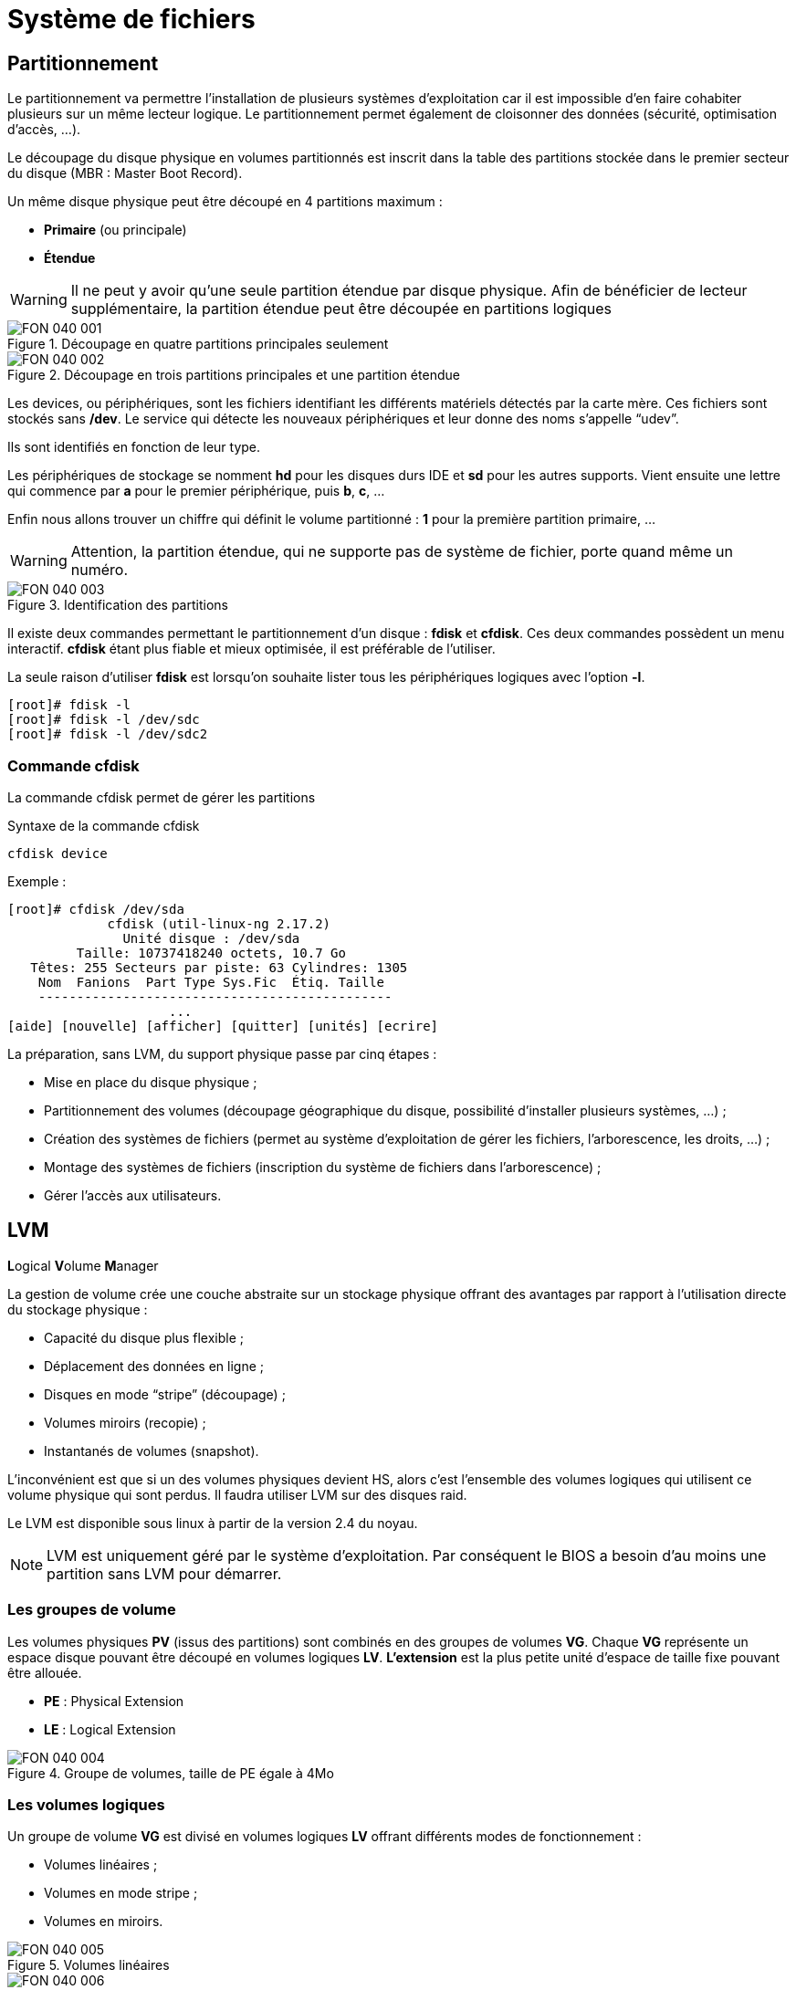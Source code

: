 ////
Les supports de Formatux sont publiés sous licence Creative Commons-BY-SA et sous licence Art Libre.
Vous êtes ainsi libre de copier, de diffuser et de transformer librement les œuvres dans le respect des droits de l’auteur.

    BY : Paternité. Vous devez citer le nom de l’auteur original.
    SA : Partage des Conditions Initiales à l’Identique.

Licence Creative Commons-BY-SA : https://creativecommons.org/licenses/by-sa/3.0/fr/
Licence Art Libre : http://artlibre.org/

Auteurs : Patrick Finet, Xavier Sauvignon, Antoine Le Morvan
////

= Système de fichiers

== Partitionnement

Le partitionnement va permettre l'installation de plusieurs systèmes d'exploitation car il est impossible d'en faire cohabiter plusieurs sur un même lecteur logique. Le partitionnement permet également de cloisonner des données (sécurité, optimisation d'accès, …).

Le découpage du disque physique en volumes partitionnés est inscrit dans la table des partitions stockée dans le premier secteur du disque (MBR : Master Boot Record).

Un même disque physique peut être découpé en 4 partitions maximum :

* indexterm2:[*Primaire*] (ou principale)
* indexterm2:[*Étendue*]

[WARNING]
====
Il ne peut y avoir qu'une seule partition étendue par disque physique. Afin de bénéficier de lecteur supplémentaire, la partition étendue peut être découpée en partitions logiques
====

.Découpage en quatre partitions principales seulement
image::./images/FON-040-001.png[scaledwidth="100%"]

.Découpage en trois partitions principales et une partition étendue
image::./images/FON-040-002.png[scaledwidth="100%"]

Les devices, ou périphériques, sont les fichiers identifiant les différents matériels détectés par la carte mère. Ces fichiers sont stockés sans */dev*. Le service qui détecte les nouveaux périphériques et leur donne des noms s'appelle “udev”.

Ils sont identifiés en fonction de leur type.  

Les périphériques de stockage se nomment *hd* pour les disques durs IDE et *sd* pour les autres supports. Vient ensuite une lettre qui commence par *a* pour le premier périphérique, puis *b*, *c*, …  

Enfin nous allons trouver un chiffre qui définit le volume partitionné : *1* pour la première partition primaire, …

[WARNING]
====
Attention, la partition étendue, qui ne supporte pas de système de fichier, porte quand même un numéro.
====

.Identification des partitions
image::./images/FON-040-003.png[scaledwidth="100%"]

Il existe deux commandes permettant le partitionnement d'un disque : indexterm2:[*fdisk*] et indexterm2:[*cfdisk*]. Ces deux commandes possèdent un menu interactif. *cfdisk* étant plus fiable et mieux optimisée, il est préférable de l'utiliser.

La seule raison d'utiliser *fdisk* est lorsqu'on souhaite lister tous les périphériques logiques avec l'option *-l*.

[source,bash]
----
[root]# fdisk -l
[root]# fdisk -l /dev/sdc
[root]# fdisk -l /dev/sdc2
----

=== Commande indexterm2:[cfdisk]

La commande cfdisk permet de gérer les partitions

[source,bash]
.Syntaxe de la commande cfdisk
----
cfdisk device
----

Exemple :

[source,bash]
----
[root]# cfdisk /dev/sda
             cfdisk (util-linux-ng 2.17.2)
               Unité disque : /dev/sda
         Taille: 10737418240 octets, 10.7 Go
   Têtes: 255 Secteurs par piste: 63 Cylindres: 1305
    Nom  Fanions  Part Type Sys.Fic  Étiq. Taille
    ----------------------------------------------
                     ...
[aide] [nouvelle] [afficher] [quitter] [unités] [ecrire]
----


La préparation, sans LVM, du support physique passe par cinq étapes :

* Mise en place du disque physique ;
* Partitionnement des volumes (découpage géographique du disque, possibilité d'installer plusieurs systèmes, …) ;
* Création des systèmes de fichiers (permet au système d'exploitation de gérer les fichiers, l'arborescence, les droits, …) ;
* Montage des systèmes de fichiers (inscription du système de fichiers dans l'arborescence) ;
* Gérer l'accès aux utilisateurs.

== indexterm2:[LVM]

**L**ogical **V**olume **M**anager  

La gestion de volume crée une couche abstraite sur un stockage physique offrant des avantages par rapport à l'utilisation directe du stockage physique :

* Capacité du disque plus flexible ;

* Déplacement des données en ligne ;

* Disques en mode “stripe” (découpage) ;

* Volumes miroirs (recopie) ;

* Instantanés de volumes (snapshot).

L'inconvénient est que si un des volumes physiques devient HS, alors c'est l'ensemble des volumes logiques qui utilisent ce volume physique qui sont perdus. Il faudra utiliser LVM sur des disques raid.

Le LVM est disponible sous linux à partir de la version 2.4 du noyau.

[NOTE]
====
LVM est uniquement géré par le système d'exploitation. Par conséquent le BIOS a besoin d'au moins une partition sans LVM pour démarrer.
====

=== Les groupes de volume
Les volumes physiques *PV* (issus des partitions) sont combinés en des groupes de volumes *VG*.
Chaque *VG* représente un espace disque pouvant être découpé en volumes logiques *LV*.
*L'extension* est la plus petite unité d'espace de taille fixe pouvant être allouée.

* **PE** : Physical Extension
* **LE** : Logical Extension

.Groupe de volumes, taille de PE égale à 4Mo
image::./images/FON-040-004.png[scaledwidth="100%"]

=== Les volumes logiques
Un groupe de volume *VG* est divisé en volumes logiques *LV* offrant différents modes de fonctionnement :

* Volumes linéaires ;
* Volumes en mode stripe ;
* Volumes en miroirs.

.Volumes linéaires
image::./images/FON-040-005.png[scaledwidth="100%"]
.Volumes en mode stripe
image::./images/FON-040-006.png[scaledwidth="100%"]

[TIP]
====
Le “striping” améliore les performances en écrivant des données sur un nombre prédéterminé de volumes physiques avec une technique de round-robin.
====

.Volumes en mirroirs
image::./images/FON-040-007.png[scaledwidth="100%"]

=== Commandes LVM pour la gestion des volumes
==== Commande indexterm2:[pvcreate]

La commande *pvcreate* permet de créer des volumes physiques. Elle transforme des partition Linux en volumes physiques.

[source,bash]
.Syntaxe de la commande pvcreate
----
pvcreate [-options] partition
----

Exemple :

[source,bash]
----
[root]# pvcreate /dev/hdb1
pvcreate -- physical volume « /dev/hdb1 » successfuly created
----

.Option de la commande pvcreate
[cols="1,4",width="100%",options="header"]
|====================
|Option |	Description
|-f |  Force la création du volume (disque déjà transformé en volume physique).
|====================

==== Commande indexterm2:[vgcreate]

La commande *vgcreate* permet de créer des groupes de volumes. Elle regroupe un ou plusieurs volumes physiques dans un groupe de volumes.

[source,bash]
.Syntaxe de la commande vgcreate
----
vgcreate volume physical_volume [PV...]
----

Exemple :

[source,bash]
----
[root]# vgcreate volume1 /dev/hdb1
…
vgcreate – volume group « volume1 » successfuly created and activated
----

==== Commande indexterm2:[lvcreate]

La commande *lvcreate* permet de créer des volumes logiques. Le système de fichiers est ensuite créé sur ces volumes logiques.

[source,bash]
.Syntaxe de la commande lvcreate
----
lvcreate -L taille [-n nom] nom_VG
----

Exemple :

[source,bash]
----
[root]# lvcreate –L 600M –n VolLog1 volume1
lvcreate -- logical volume « /dev/volume1/VolLog1 » successfuly created
----

.Options de la commande lvcreate
[cols="1,4",width="100%",options="header"]
|====================
|Option |	Description
|-L taile |  Taille du volume logique en K, M ou G
|-n nom |   Nom du LV. Fichier spécial créé dans */dev/nom_volume* portant ce nom
|====================

=== Commandes LVM pour visualiser les informations concernant les volumes
==== Commande indexterm2:[pvdisplay]

La commande *pvdisplay* permet de visualiser les informations concernant les volumes physiques.

[source,bash]
.Syntaxe de la commande pvdisplay
----
pvdisplay /dev/nom_PV
----

Exemple :

[source,bash]
----
[root]# pvdisplay /dev/nom_PV
----

==== Commande indexterm2:[vgdisplay]

La commande *vgdisplay* permet de visualiser les informations concernant les groupes de volumes.

[source,bash]
.Syntaxe de la commande vgdisplay
----
vgdisplay nom_VG
----

Exemple :

[source,bash]
----
[root]# vgdisplay volume1
----

==== Commande indexterm2:[lvdisplay]

La commande *lvdisplay* permet de visualiser les informations concernant les volumes logiques.

[source,bash]
.Syntaxe de la commande lvdisplay
----
lvdisplay /dev/nom_VG/nom_LV
----

Exemple :

[source,bash]
----
[root]# lvdisplay /dev/volume1/VolLog1
----

=== Préparation du support physique
La préparation avec LVM du support physique se décompose comme suit :

* Mise en place du disque physique
* Partitionnement des volumes
* *Volume physique LVM*
* *Groupes de volumes LVM*
* *Volumes logiques LVM*
* Création des systèmes de fichiers
* Montage des systèmes de fichiers
* Gérer l'accès aux utilisateurs


== Structure d'un système de fichiers

Un système de fichiers *SF* peut se nommer système de gestion de fichiers *SGF* mais également file system *FS*.

Un système de fichiers est en charge des actions suivantes :

* Sécuriser les droits d'accès et de modification des fichiers ;
* Manipuler des fichiers : créer, lire, modifier et supprimer ;
* Localiser les fichiers sur le disque ;
* Gérer l'espace mémoire.

Le système d'exploitation Linux est capable d'exploiter différents systèmes de fichiers (ext2, ext3, ext4, FAT16, FAT32, NTFS, HFS, BtrFS, JFS, XFS, …).

=== Commande indexterm2:[mkfs]

La commande mkfs permet de créer un système de fichiers Linux.

[source,bash]
.Syntaxe de la commande mkfs
----
mkfs [-t fstype] filesys
----

Exemple :

[source,bash]
----
[root]# mkfs -t ext4 /dev/sda1
----

.Option de la commande mkfs
[cols="1,4",width="100%",options="header"]
|====================
|Option |	Description
|-t |  Indique le type de système de fichiers à utiliser
|====================

[WARNING]
====
Sans système de fichiers il n'est pas possible d'utiliser l'espace disque.
====

Chaque système de fichiers possède une structure qui est identique sur chaque partition. Un Bloc de Boot et un Super Bloc initialisés par le système puis une Table des Inodes et une Zone de Données initialisées par l'administrateur.

[NOTE]
====
La seule exception est concernant la partition *swap*.
====

=== indexterm2:[Bloc de boot]
Il occupe le premier bloc sur le disque et est présent sur toutes les partitions. Il contient le programme assurant le démarrage et l'initialisation du système et n'est donc renseigné que pour la partition de démarrage.

=== indexterm2:[Super bloc]
La taille de sa table est définie à la création. Il est présent sur chaque partition et contient les éléments nécessaires à l'exploitation de celle-ci.  

Il décrit le Système de Fichiers :

* Nom du Volume Logique ;
* Nom du Système de Fichiers ;
* Type du Système de Fichiers ;
* État du Système de Fichiers ;
* Taille du Système de Fichiers ;
* Nombre de blocs libres ;
* Pointeur sur le début de la liste des blocs libres ;
* Taille de la liste des inodes ;
* Nombre et la liste des inodes libres.

Une copie est chargée en mémoire centrale dès l'initialisation du système. Cette copie est mise à jour dès modification et le système la sauvegarde périodiquement (commande sync).
Lorsque le système s'arrête, il recopie également cette table en mémoire vers son bloc.

=== indexterm2:[Table des inodes]
La taille de la table des inodes est définie à sa création et est stockée sur la partition. Elle se compose d'enregistrements, appelés inodes, correspondant aux fichiers créés. Chaque enregistrement contient les adresses des blocs de données constituant le fichier.

[NOTE]
====
Un numéro d'inode est unique au sein d'un système de fichiers.
====

Une copie est chargée en mémoire centrale dès l'initialisation du système. Cette copie est mise à jour dès modification et le système la sauvegarde périodiquement (commande sync).
Lorsque le système s'arrête, il recopie également cette table en mémoire vers son bloc. Un fichier est géré par son numéro d'inode.

[NOTE]
====
La taille de la table des inodes détermine le nombre maximum de fichiers que peut contenir le SF.
====

Informations présentes dans la table des inodes :

*   Numéro d'inode ;
*   Type de fichier et permissions d’accès ;
*   Numéro d’identification du propriétaire ;
*   Numéro d’identification du groupe propriétaire ;
*   Nombre de liens sur ce fichier ;
*   Taille du fichier en octets ;
*   Date du dernier accès au fichier ;
*   Date de la dernière modification du fichier ;
*   Date de la dernière modification de l’inode (= création) ;
*   Tableau de plusieurs pointeurs (table de blocs) sur les blocs logiques contenant les morceaux du fichier.

=== Zone de données
Sa taille correspond au reste de l'espace disponible de la partition. Cette zone contient les catalogues correspondant à chaque répertoire ainsi que les blocs de données correspondant aux contenus des fichiers.

*Afin de garantir la cohérence du système de fichiers*, une image du super-bloc et de la table des inodes est chargée en mémoire (RAM) lors du chargement du système d'exploitation afin que toutes les opérations d'E/S se fassent à travers ces tables du système. Lorsque l'utilisateur crée ou modifie des fichiers, c'est en premier lieu cette image mémoire qui est actualisée. Le système d'exploitation doit donc régulièrement actualiser le super-bloc du disque logique (commande sync).  

Ces tables sont inscrites sur le disque dur lors de l’arrêt du système. 

[CAUTION]
====
En cas d’arrêt brutal, le système de fichiers peut perdre sa cohérence et provoquer des pertes de données.
====

=== Réparation du système de fichiers
Il est possible de vérifier la cohérence d'un système de fichiers à l'aide de la commande *fsck*.  

En cas d'erreurs, des solutions sont proposées afin de réparer les incohérences. Après réparation, les fichiers restant sans entrées dans la table des inodes sont rattachés au dossier */lost+found* du lecteur logique.

==== Commande indexterm2:[fsck]

*fsck* est un outil en mode console de contrôle d'intégrité et réparation pour les systèmes de fichiers Linux.

[source,bash]
.Syntaxe de la commande fsck
----
fsck [-sACVRTNP] [ -t fstype ] filesys
----

Exemple :

[source,bash]
----
[root]# fsck /dev/sda1
----

Pour vérifier la partition racine, il est possible de créer un fichier forcefsck et de redémarrer ou de faire un shutdown avec l'option -F.

[source,bash]
----
[root]# touch /forcefsck
[root]# reboot
ou
[root]# shutdown –r -F now
----

[WARNING]
====
La partition devant être vérifiée doit impérativement être démontée.
====


== Organisation d'un système de fichiers

Par définition, un Système de Fichiers est une structure arborescentre de répertoires construite à partir d'un répertoire racine (un périphérique logique ne peut contenir qu'un seul système de fichiers).

.Organisation du système de fichiers
image::./images/FON-040-008.png[scaledwidth="100%"]

[NOTE]
====
Sous Linux, tout est fichier.
====
Document texte, répertoire, binaire, partition, resssource réseau, écran, clavier, noyau Unix, programme utilisateur, …

Linux répond à la norme indexterm2:[FHS] (Filesystems Hierarchy Standard) qui définit le nom des dossiers et leurs rôles.

.Organisation standard du système de fichiers
[cols="1,4,1",width="100%",options="header"]
|====================
|Répertoire |	Observation | Abréviation
|/ |  Contient les répertoires spéciaux | 
|/boot |   Fichiers relatifs au démarrage du système | 
|/sbin |   Commandes indispensables au démarrage système | system binaries
|/bin |   Exécutables des commandes de base du système  | binaries
|/usr/bin |   Commandes d'administration système  |
|/lib |   Librairies partagées et modules du noyau  | libraries
|/usr |   Tout ce qui n'est pas nécessaire au fonctionnement minimal du système |  UNIX System Resources 
|/mnt |   Pour le montage de SF temporaires  | mount
|/media |   Pour le montage de médias amovibles  | 
|/root |   Répertoire de connexion de l'administrateur  |
|/home |   Données utilisateurs   |
|/tmp |   Fichiers temporaires  | temporary
|/dev |   Fichiers spéciaux des périphériques  | device
|/etc |   Fichiers de configuration et de scripts | editable text configuration
|/opt |   Spécifiques aux applications installées  | optional
|/proc | Système de fichiers virtuel représentant les différents processus | processes
|/var | Fichiers variables divers | variables
|====================

Montage, démontage…quelques affirmations : 

* Pour effectuer un montage ou démontage, au niveau de l'arborescence, il ne faut pas se trouver sous le point de montage.
* Le montage sur un répertoire non vide n'efface pas le contenu. Il est seulement masqué.
* Seul l'administrateur peut effectuer des montages.
* Les points de montage devant être montés automatiquement au démarrage doivent être inscrit dans */etc/fstab*.

=== Le fichier /etc/fstab
Ce fichier est lu au démarrage du système et contient les montages à effectuer. Chaque système de fichiers à monter est décrit sur une seule ligne, les champs étant séparés pas des espaces ou des tabultations.

[NOTE]
====
Les lignes sont lues séquentiellement (fsck, mount, umount).
====

.Structure du fichier */etc/fstab*
[source,bash]
----
/dev/mapper/VolGroup-lv_root   /         ext4    defaults        1   1
UUID=46….92                    /boot     ext4    defaults        1   2
/dev/mapper/VolGroup-lv_swap   swap      swap    defaults        0   0
tmpfs                          /dev/shm  tmpfs   defaults        0   0
devpts                         /dev/pts  devpts  gid=5,mode=620  0   0
sysfs                          /sys      sysfs   defaults        0   0
proc                           /proc     proc    defaults        0   0

  1                              2         3        4            5   6
----

[cols="1,4",width="100%",options="header"]
|====================
|Champ |	Description
|1 |  Périphérique du système de fichiers (/dev/sda1, UUID=…, …)
|2 |  Nom du point de montage, *chemin absolu* (excepté *swap*) 
|3 |  Type de système de fichiers (ext4, swap, …)  
|4 |  Options particulières pour le montage (defaults, ro, …) 
|5 |  Active ou non la gestion des sauvegardes (0:non sauvegardé, 1:sauvegardé)  
|6 |  Ordre de vérification lors du contrôle du SF par la commande *fsck* (0:pas de contrôle, 1:prioritaire, 2:non prioritaire) 
|====================

La commande *mount -a* permet de prendre en compte les nouveaux montages sans redémarrage.
Ils sont ensuite inscrits dans le fichier */etc/mtab* qui contient les montages actuels.

[WARNING]
====
Seuls les points de montages inscrits dans */etc/fstab* seront montés au redémarrage.
====

Il est possible de faire une copie du fichier **/etc/mtab** ou de copier son contenu vers */etc/fstab*.

=== Commandes de gestion des montages
==== Commande indexterm2:[mount]

La commande *mount* permet de monter et de visualiser les lecteurs logiques dans l'arborescence.

[source,bash]
.Syntaxe de la commande mount
----
mount [-option] [device] [directory]
----

Exemple :

[source,bash]
----
[root]# mount /dev/sda7 /home
----

.Options de la commande mount
[cols="1,4",width="100%",options="header"]
|====================
|Option |	Description
|-n |  Monte sans écrire dans /etc/fstab
|-t |  Indique le type de système de fichiers à utiliser
|-a |  Monte tous les systèmes de fichiers mentionnés dans /etc/fstab
|-r |  Monte le système de fichiers en lecture seule (équivalent *-o ro*)
|-w |  Monte le système de fichiers en lecture/écriture, par défaut (équivalent *-o rw*)
|-o |  Argument suivi d'une liste d'option(s) séparée(s)  par des virgules (remount, ro, ...)
|====================

[NOTE]
====
La commande *mount* seule permet de visualiser tous les systèmes de fichiers montés.
====

==== Commande indexterm2:[umount]

La commande *umount* permet de démonter les lecteurs logiques.

[source,bash]
.Syntaxe de la commande umount
----
umount [-option] [device] [directory]
----

Exemple :

[source,bash]
----
[root]# umount /home
[root]# umount /dev/sda7
----

.Options de la commande umount
[cols="1,4",width="100%",options="header"]
|====================
|Option |	Description
|-n |  Démonte sans écrire dans /etc/fstab
|-r |  Si le démontage échoue, remonte en lecture seule
|-f |  Force le démontage
|-a |  Démonte tous les systèmes de fichiers mentionnés dans /etc/fstab
|====================

[NOTE]
====
Pour le démontage, il ne faut pas rester en dessous du point de montage. Sinon, le message d'erreur suivant s'affiche : *“device is busy”*.
====

== indexterm2:[Types de fichiers]
Comme dans tout système, afin de pouvoir se retrouver dans l'arborescence et la gestion des fichiers, il est important de respecter des règles de nommage des fichiers.

* Les fichiers sont codés sur 255 caractères ;
* Tous les caractères ASCII sont utilisatbles ;
* Les majuscules et minuscules sont différenciées ;
* Pas de notion d'extension.

Les groupes de mots séparés par des espaces doivent être encadrès par des guillements :
[source,bash]
----
[root]# mkdir "repertoire travail"
----

[NOTE]
====
Le  *.*  sert seulement à cacher un fichier quand il débute le nom.
====

[WARNING]
====
Sous Linux, la notion d'extension n'existe pas. Cependant, elle peut être utilisée mais fait alors partie intégrante du nom du fichier.
====

Exemples de conventions d'extension :

* .c : fichier source en langage C ;
* .h : fichier d'entête C et Fortran ;
* .o : fichier objet en langage C ;
* .tar : fichier de données archivées avec l'utilitaire tar ;
* .cpio : fichier de données archivées avec l'utilitaire cpio ;
* .gz : fichier de données compressées avec l'utilitaire gzip ;
* .html : page web.

=== Détails du nom d'un fichier
[source,bash]
----
[root]# ls -liah /usr/bin/passwd
18 -rwxr-xr-x. 1 root root 26K 22 févr. 2012 /usr/bin/passwd
1  2    3      4  5    6    7       8               9  
----

[cols="1,4",width="100%",options="header"]
|====================
|Champ |	Description
|1 |  Numéro d'inode
|2 |  Type de fichiers
|3 |  Droits d'accès
|4 |  Nombre de liens (ordinaire) ou sous-répertoires (répertoires)
|5 |  Nom du propriétaire
|6 |  Nom du groupe
|7 |  Taille (octet, kilo, méga)
|8 |  Date de la dernière mise à jour
|9 |  Nom du fichier 
|====================

=== Différents types de fichiers
On retrouve sur un système les types de fichiers suivants :

* Ordinaires (textes, binaires, …) ;
* Répertoires ;
* Spéciaux (imprimantes, écrans, …) ;
* Liens ;
* Communications (tubes et socket).

==== Fichiers ordinaires
Ce sont des fichiers textes, programmes (sources), exécutables (après compilation) ou fichiers de données (binaires, ASCII) et multimédias.

[source,bash]
----
[root]# ls -l fichier
-rwxr-xr-x   1   root  root  26  nov  31  15:21 fichier
----

Le tiret *-* au début du groupe de droits indique qu'il s'agit d'un fichier de type ordinaire.

==== Fichiers répertoires
Les fichiers de type répertoire contiennent des références à d'autres fichiers.

Par défaut dans chaque répertoire sont présents   *.*   et   *..*  .

Le   *.*   représente la position dans l'arborescence.

Le   *..*   représente le père de la position courante.

[source,bash]
----
[root]# ls -l repertoire
drwxr-xr-x   1   root  root  26  nov  31  15:21 repertoire
----

La lettre *d* au début du groupe de droits indique qu'il s'agit d'un fichier de type répertoire.

==== Fichiers spéciaux
Afin de communiquer avec les périphériques (disques durs, imprimantes, …), Linux utilise des fichiers d'interface appelés fichiers spéciaux (device file ou special file). Ils permettent donc d'identifier les périphériques.

Ces fichiers sont particuliers car ils ne contiennent pas de données mais spécifient le mode d'accès pour communiquer avec le périphérique.

Ils sont déclinés en deux modes :

* mode *bloc* ;
* mode *caractère*.

Le fichier spécial *mode bloc* permet en utilisant les buffers système de transférer des données vers le périphérique.

[source,bash]
----
[root]# ls -l /dev/sda
brw-------   1   root  root  8, 0 jan 1 1970 /dev/sda
----

La lettre *b* au début du groupe de droits indique qu'il s'agit d'un fichier spécial bloc.

Le fichier spécial *mode caractère* est utilisé pour transférer des données vers le périphérique sous forme de flux un caractère à la fois sans utiliser de buffer. Ce sont les périphériques comme l'imprimante, l'écran ou les bandes DAT, …  

La sortie standard est l'écran.

[source,bash]
----
[root]# ls -l /dev/tty0
crw-------   1   root  root  8, 0 jan 1 1970 /dev/tty0
----

La lettre *c* au début du groupe de droits indique qu'il s'agit d'un fichier spécial caractère.

==== Fichiers de communication
Il s'agit des fichiers tubes (pipes) et des fichiers sockets.

*Les fichiers tubes* passent les informations entre processus par FIFO (first in first out).
Un processus écrit de informations transitoires dans un fichier __pipe__ et un autre les lit. Après lecture, les informations ne sont plus accessibles.  

*Les fichiers sockets* permettent la communication bidirectionnelle interprocessus (sur système local ou distant). Ils utilisent un inode du système de fichiers.

==== Fichiers liens
Ces fichiers donnent la possibilité de donner plusieurs noms logiques à un même fichier physique. Un nouveau point d'accès au fichier est par conséquent créé.

On distingue deux types de fichiers lien :

* Les liens physiques ;
* Les liens symboliques.

===== Le lien physique
Le fichier lien et le fichier source ont le même numéro d'inode et le compteur de lien est incrémenté. Il est impossible de lier des répertoires et des fichiers de système de fichiers différents.

[WARNING]
====
Si le fichier source est détruit, le compteur est décrémenté et le fichier lien accède toujours au fichier.
====

====== Commande indexterm2:[ln]
La commande *ln* permet de créer des liens

[source,bash]
----
[root]# ls –li lettre
666 –rwxr--r-- 1 root root … lettre

[root]# ln /home/paul/lettre /home/jack/lire

[root]# ls –li /home/*/l*
666 –rwxr--r-- 2 root root … lettre
666 –rwxr--r-- 2 root root … lire
----

.Représentation d'un lien physique
image::./images/FON-040-009.png[scaledwidth="100%"]

===== Le lien symbolique
Contrairement au lien physique, le lien symbolique implique la création d'un nouvel *inode*. Au niveau du lien symbolique, seul un chemin d'accès est stocké dans la table des inodes.

Le fichier créé ne contient qu'une indication sur le chemin permettant d'atteindre le fichier. Cette notion n'a plus les limitations des liens physiques et il est désormais possible de lier des répertoires et des fichiers appartenant à des systèmes de fichiers différents.

[WARNING]
====
Si le fichier source est détruit, le fichier lien ne peut plus accéder au fichier.
====

[source,bash]
----
[root]# ls –li lettre
666 –rwxr--r--- 1 root root … lettre

[root]# ln –s /home/paul/lettre /tmp/lire

[root]# ls –li /home/paul/lettre /tmp/lire 
666 –rwxr--r--- 1 root root … lettre
678 lrwxrwxrwx 1 root root … lire -> lettre
----

.Représentation d'un lien symbolique
image::./images/FON-040-010.png[scaledwidth="100%"]

== indexterm2:[Attributs des fichiers]
Linux est système d'exploitation multi-utilisateurs où l'accès aux fichiers est contrôlé.

Ces contrôles sont fonctions :

* des permissions d'accès au fichier ;
* des utilisateurs (ugo).

La commande *ls -l* permet afficher les attributs.

Il existe 4 droits d'accès aux fichiers :

* **r**ead (lecture) ;
* **w**rite (écriture) ;
* e**x**ecution (exécution) ;
* **-** aucun droit.

[WARNING]
====
Les droits associés aux fichiers diffèrent de ceux associés aux répertoires (voir ci-dessous).
====

Les types d'utilisateurs associés aux droits d'accès des fichiers sont :

* **u**ser (propriétaire) ;
* **g**roup (groupe propriétaire) ;
* **o**thers (les autres) ;

Dans certaines commandes, il est possible de désigner tout le monde avec **a** (all).  

**a = ugo**

=== Droits associés aux fichiers ordinaires
* **r**ead : Permet la lecture d'un fichier (cat, less, …) et autorise la copie (cp, …).
* **w**rite : Aurotise la modification du contenu du fichier (cat, », vim, …).
* e**x**ecute : Considère le fichier comme une commande (binaire, script).
* **-** : Aucune permission.

[NOTE]
====
Déplacer ou renommer un fichier dépend des droits du répertoire cible. Supprimer un fichier dépend des droits du répertoire parent.
====

=== Droits associés aux répertoires
* **r**ead : Permet la lecture du contenu d'un répertoire (ls -R).
* **w**rite : Aurotise la modification du contenu d'un répertoire (touch) et permet la **création et suppression de fichiers** si la permission **x** est activée.
* e**x**ecute : Permet de descendre dans le répertoire (cd).
* **-** : Aucun droit.

=== Gestion des attributs
L'affichage des droits se fait à l'aide de la commande *ls -l*

[source,bash]
----
[root]# ls -l /tmp/fichier
-rwxrw-r-x  1  root  sys  ... /tmp/fichier
  1  2  3       4     5 
----

[cols="1,4",width="100%",options="header"]
|====================
|Champ |	Description
|1 |  Permissions du propriétaire (**u**ser), ici *rwx*
|2 |  Permissions du groupe propriétaire (**g**roup), ici *rw-*
|3 |  Permissions des autres utilisateurs (**o**thers), ici *r-x*
|4 |  Propriétaire du fichier 
|5 |  Groupe propriétaire du fichier 
|====================

[NOTE]
====
Les permissions s'appliquent sur **u**ser, **g**roup et **o**ther (**ugo**) en fonction du propriétaire et du groupe.
====

Par défaut, le propriétaire d'un fichier est celui qui le crée. Le groupe du fichier est le groupe du propriétaire qui a créé le fichier. Les autres sont ceux qui ne sont pas concernés par les cas précédents.

La modification des attributs s'effectue à l'aide de la commande *chmod*  

Seuls l'administrateur et le propriétaire d'un fichier peuvent modifier les droits d'un fichier.

==== Commande indexterm2:[chmod]
La commande *chmod* permet de modifier les autorisations d'accès à un fichier.

[source,bash]
----
chmod [option] mode fichier
----

L'indication de mode peut être une représentation octale (ex : 744) ou une représentation symbolique ([ugoa][+=-][rwxst]).

Plusieurs opérations symboliques peuvent être séparées par des virgules

Exemple : 

[source,bash]
----
[root]# chmod -R u+rwx,g+wx,o-r /tmp/fichier1
[root]# chmod g=x,o-r /tmp/fichier2
[root]# chmod -R o=r /tmp/fichier3

[root]# ls -l /tmp/fic*
-rwxrwx--- 1 root root … /tmp/fichier1
-rwx--x--- 1 root root … /tmp/fichier2
-rwx--xr-- 1 root root … /tmp/fichier3
----

[source,bash]
----
[root]# chmod 741 /tmp/fichier1
[root]# chmod -R 744 /tmp/fichier2

[root]# ls -l /tmp/fic*
-rwxr----x 1 root root … /tmp/fichier1
-rwxr--r-- 1 root root … /tmp/fichier2
----

[cols="1,4",width="100%",options="header"]
|====================
|Option |	Observation
|-R |  Modifier récursivement les autorisations des réper­toires et de leurs contenus 
|====================

Il existe deux méthodes pour effectuer les changements de droits :

* La méthode *octale* ;
* La méthode *symbolique*.

[WARNING]
====
Les droits des fichiers et des répertoires ne sont pas dissociés. Pour certaines opérations, il faudra connaître les droits du répertoire contenant le fichier.  

Un fichier protégé en écriture peut être supprimé par un autre utilisateur dans la mesure où les droits du répertoire qui le contient autorisent cet utilisateur à effectuer cette opération.
====

==== Principe de la méthode octale
Chaque droit possède une valeur.

.Méthode octale
image::./images/FON-040-011.png[scaledwidth="100%"]

[source,bash]
----
[root]# ls -l /tmp/fichier
-rwxrwxrwx  1  root  root  ... /tmp/fichier
----

.Droits 777
image::./images/FON-040-012.png[scaledwidth="100%"]

[source,bash]
----
[root]# chmod 741 /tmp/fichier
-rwxr----x  1  root  root  ... /tmp/fichier
----

.Droits 741
image::./images/FON-040-013.png[scaledwidth="100%"]

==== Principe de la méthode symbolique
Cette méthode peut être considérée comme une association “littérale” entre un type d'utilisateur, un opérateur et des droits.

.Méthode symbolique
image::./images/FON-040-014.png[scaledwidth="100%"]

[source,bash]
----
[root]# chmod u+rwx,g+wx,o-r /tmp/fichier
[root]# chmod g=x,o-r /tmp/fichier
[root]# chmod o=r /tmp/fichier
----

[source,bash]
----
[root]# ls -l /tmp/fichier
----r--r-- 1 root root … /tmp/fichier

[root]# chmod u+rwx,g+wx,o-r /tmp/fichier

[root]# ls -l /tmp/fichier
-rwxrwx--- 1 root root … /tmp/fichier
----

=== Les droits particuliers
En complément des droits fondamentaux (rwx), il existe les droits particuliers :

* set-user-ID
* set-group-ID (SGID)
* sticky-bit (SUID)

Comme pour les droits fondamentaux, les droits particuliers possèdent chacun une valeur. Celle-ci se place avant l'ensemble de droits **ugo**.

.Les droits particuliers
image::./images/FON-040-015.png[scaledwidth="100%"]

[CAUTION]
====
**S, S** et **T** en majuscules **si le droit n'existe pas**.
====

==== Le indexterm2:[Sticky-bit]
Une des particularités des droits sous Linux est que le droit d'écrire sur un répertoire permet également de supprimer **tous** les fichiers, propriétaire ou non.

Le sticky-bit positionné sur le répertoire ne permettra aux utilisateurs d'effacer que les fichiers dont ils sont propriétaires.

La mise en place du sitcky-bit peut s'effectuer comme ci-dessous :  

Méthode octale :
[source,bash]
----
[root]# chmod 1777 repertoire
----

Méthode symbolique :
[source,bash]
----
[root]# chmod o+t repertoire
----

[source,bash]
----
[root]# ls -l
drwxrwxrwt … repertoire
----

==== indexterm2:[SUID] et indexterm2:[SGID]
Ces droits permettent d'exécuter une commande suivant les droits positionnés sur la commande et non plus suivant les droits de l'utilisateur.  

La commande s'exécute avec l'identité du propriétaire (**suid**) ou du groupe (**sgid**) de la commande.

[NOTE]
====
L'identité de l'utilisateur demandant l'exécution de la commande n'est plus prise en compte.
====

Il s'agit d'une possibilité supplémentaire de droits d'accès attribués à  un utilisateur lorsqu'il est nécessaire qu'il dispose des mêmes droits que ceux du propriétaire d'un fichier ou ceux du groupe concerné.

En effet, un utilisateur peut avoir à exécuter un programme (en général un utilitaire système) mais ne pas avoir les droits d'accès nécessaires. En positionnant les droits adéquats ( “**s**” au niveau du propriétaire et/ou au niveau du groupe), l'utilisateur du programme possède, pour le temps d'exécution de celui-ci, l'identité du propriétaire (ou celle du groupe) du programme.

Exemple :  

Le fichier */usr/bin/passwd* est un fichier exécutable (une commande) qui porte un *SUID*.  

Lorsque l'utilisateur bob va le lancer, ce dernier devra accéder au fichier */etc/shadow*, or les droits sur ce fichier ne permettent pas à bob d'y accéder.

Ayant un *SUID* cette commande sera exécutée avec l'UID de root et le GID de root. Ce dernier étant le propriétaire du fichier */etc/shadow*, il aura les droits en lecture.

.Fonctionnement du SUID
image::./images/FON-040-016.png[scaledwidth="100%"]

La mise en place du SUID et SGID peut s'effectuer comme ci-dessous :  

Méthode octale :

[source,bash]
----
[root]# chmod 4777 commande1
[root]# chmod 2777 commande2
----

Méthode symbolique :

[source,bash]
----
[root]# chmod u+s commande1
[root]# chmod g+s commande2
----

[source,bash]
----
[root]# ls -l
-rwsrwxrwx … commande1
-rwxrwsrwx … commande2
----

== Droits par défaut et masque
Lors de sa création, un fichier ou un répertoire possède déjà des permissions.

* Pour un répertoire : *rwxr-xr-x* soit *755*
* Pour un fichier : *rw-r–r–* soit *644*

Ce comportement est défini par le **masque par défaut**.

Le principe est d'enlever la valeur définit du masque aux droits maximums.

Pour un répertoire :

.Droits par défaut d'un répertoire
image::./images/FON-040-017.png[scaledwidth="100%"]

Pour un fichier, les droits d'exécution sont retirés :

.Droits par défaut d'un fichier
image::./images/FON-040-018.png[scaledwidth="100%"]

=== Commande indexterm2:[umask]
La commande *umask* permet d'afficher et de modifier le masque.

[source,bash]
----
umask [option] [mode]
----

Exemple : 

[source,bash]
----
[root]# umask
0033
[root]# umask 025
[root]# umask
0025
----

.Options de la commande umask
[cols="1,4",width="100%",options="header"]
|====================
|Option |	Description
|-S |  Affichage symbolique
|====================

[WARNING]
====
*umask* n'affecte pas les fichiers existants.
====

[NOTE]
====
*umask* modifie le masque jusqu'à la déconnexion. Pour garder la valeur, il faut modifier les fichiers de profile suivants :
====

Pour tous les utilisateurs :

* /etc/profile
* /etc/bashrc

Pour un utilisateur en particulier :

* ~/.bashrc
